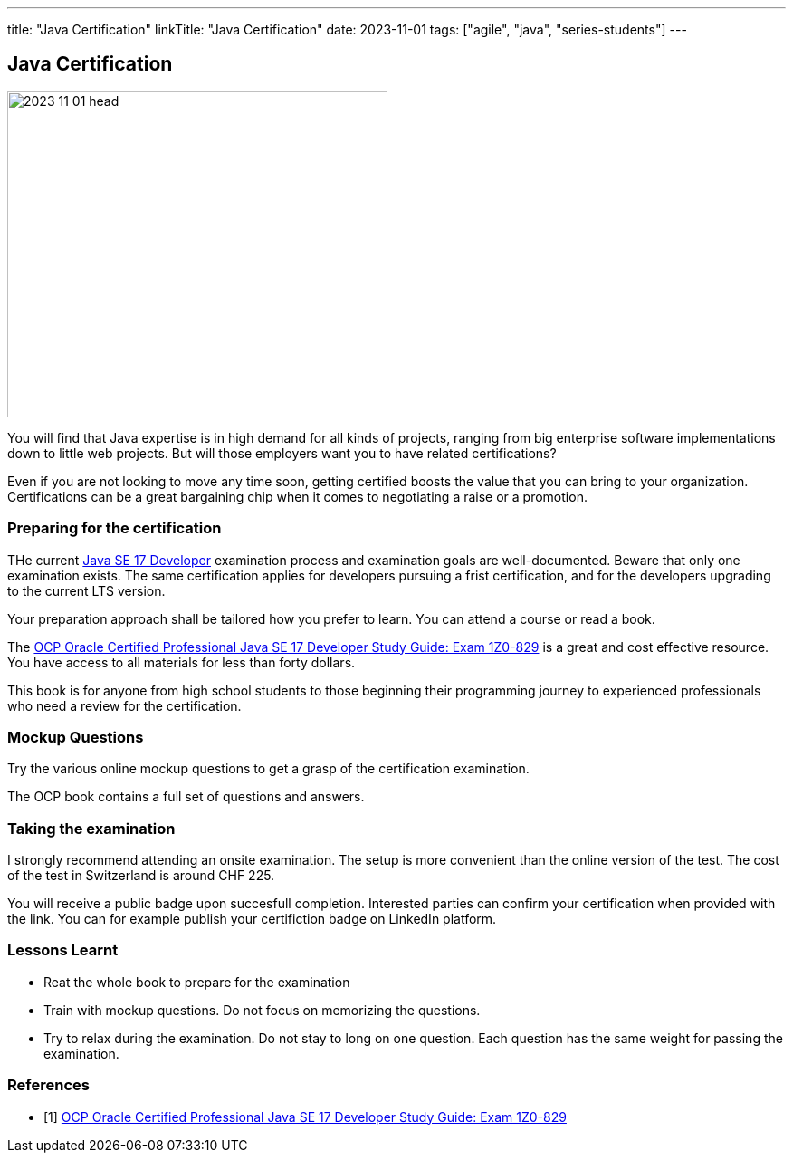 ---
title: "Java Certification"
linkTitle: "Java Certification"
date: 2023-11-01
tags: ["agile", "java", "series-students"]
---

== Java Certification
:author: Marcel Baumann
:email: <marcel.baumann@tangly.net>
:homepage: https://www.tangly.net/
:company: https://www.tangly.net/[tangly llc]

image::2023-11-01-head.png[width=420,height=360,role=left]

You will find that Java expertise is in high demand for all kinds of projects, ranging from big enterprise software implementations down to little web projects.
But will those employers want you to have related certifications?

Even if you are not looking to move any time soon, getting certified boosts the value that you can bring to your organization.
Certifications can be a great bargaining chip when it comes to negotiating a raise or a promotion.

=== Preparing for the certification

THe current https://education.oracle.com/java-se-17-developer/pexam_1Z0-829[Java SE 17 Developer] examination process and examination goals are well-documented.
Beware that only one examination exists.
The same certification applies for developers pursuing a frist certification, and for the developers upgrading to the current LTS version.

Your preparation approach shall be tailored how you prefer to learn.
You can attend a course or read a book.

The https://www.amazon.com//dp/B09WJP11JL/[OCP Oracle Certified Professional Java SE 17 Developer Study Guide: Exam 1Z0-829] is a great and cost effective resource.
You have access to all materials for less than forty dollars.

This book is for anyone from high school students to those beginning their programming journey to experienced professionals who need a review for the certification.

=== Mockup Questions

Try the various online mockup questions to get a grasp of the certification examination.

The OCP book contains a full set of questions and answers.

=== Taking the examination

I strongly recommend attending an onsite examination.
The setup is more convenient than the online version of the test.
The cost of the test in Switzerland is around CHF 225.

You will receive a public badge upon succesfull completion.
Interested parties can confirm your certification when provided with the link.
You can for example publish your certifiction badge on LinkedIn platform.

=== Lessons Learnt

- Reat the whole book to prepare for the examination
- Train with mockup questions.
Do not focus on memorizing the questions.
- Try to relax during the examination.
Do not stay to long on one question.
Each question has the same weight for passing the examination.

[bibliography]
=== References

- [[[ocp-study-guide-java-17, 1]]] https://www.amazon.com//dp/B09WJP11JL/[OCP Oracle Certified Professional Java SE 17 Developer Study Guide: Exam 1Z0-829]
